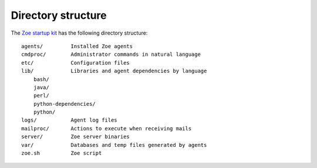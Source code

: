 Directory structure
===================

The `Zoe startup kit <https://github.com/voiser/zoe-startup-kit>`_ has the following directory structure::

    agents/         Installed Zoe agents
    cmdproc/        Administrator commands in natural language
    etc/            Configuration files
    lib/            Libraries and agent dependencies by language
        bash/       
        java/
        perl/
        python-dependencies/
        python/
    logs/           Agent log files
    mailproc/       Actions to execute when receiving mails
    server/         Zoe server binaries
    var/            Databases and temp files generated by agents
    zoe.sh          Zoe script
